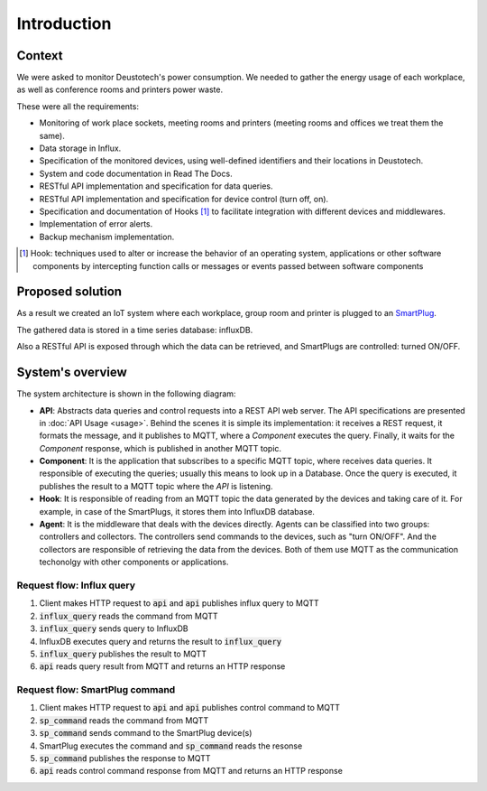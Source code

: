 =============
Introduction
=============

Context
--------
We were asked to monitor Deustotech's power consumption.
We needed to gather the energy usage of each workplace,
as well as conference rooms and printers power waste.

These were all the requirements:

- Monitoring of work place sockets, meeting rooms and printers (meeting rooms and offices we treat them the same).

- Data storage in Influx.

- Specification of the monitored devices, using well-defined identifiers and their locations in Deustotech.

- System and code documentation in Read The Docs.

- RESTful API implementation and specification for data queries.

- RESTful API implementation and specification for device control (turn off, on).

- Specification and documentation of Hooks [#]_ to facilitate integration with different devices and middlewares.

- Implementation of error alerts.

- Backup mechanism implementation.


.. [#] Hook: techniques used to alter or increase the behavior of
  an operating system, applications or other software components
  by intercepting function calls or messages or events passed
  between software components

Proposed solution
-------------------
As a result we created an IoT system where each workplace,
group room and printer is plugged to an SmartPlug_.

.. _SmartPlug: https://www.tp-link.com/en/home-networking/smart-plug/hs110/

The gathered data is stored in a time series database: influxDB.

Also a RESTful API is exposed through which the data can be retrieved, and
SmartPlugs are controlled: turned ON/OFF.

System's overview
------------------
The system architecture is shown in the following diagram:

.. image:: _static/imgs/system-architecture.svg


* **API**: Abstracts data queries and control requests into a
  REST API web server. The API specifications are presented in
  :doc:`API Usage <usage>`. Behind the scenes it is simple its implementation:
  it receives a REST request, it formats the message, and
  it publishes to MQTT, where a *Component* executes the query.
  Finally, it waits for the *Component* response, which is published
  in another MQTT topic.

* **Component**: It is the application that subscribes to a specific
  MQTT topic, where receives data queries. It responsible of
  executing the queries; usually this means to look up in a
  Database. Once the query is executed, it publishes the
  result to a MQTT topic where the *API* is listening.

* **Hook**: It is responsible of reading from an MQTT topic
  the data generated by the devices and taking care of it.
  For example, in case of the SmartPlugs, it stores them into
  InfluxDB database.

* **Agent**: It is the middleware that deals with the devices
  directly. Agents can be classified into two groups: controllers
  and collectors. The controllers send commands to the devices,
  such as "turn ON/OFF". And the collectors are responsible of
  retrieving the data from the devices. Both of them use MQTT
  as the communication techonolgy with other components or
  applications.

Request flow: Influx query
~~~~~~~~~~~~~~~~~~~~~~~~~~~

1. Client makes HTTP request to :code:`api` and :code:`api` publishes influx query to MQTT
2. :code:`influx_query` reads the command from MQTT
3. :code:`influx_query` sends query to InfluxDB
4. InfluxDB executes query and returns the result to :code:`influx_query`
5. :code:`influx_query` publishes the result to MQTT
6. :code:`api` reads query result from MQTT and returns an HTTP response

.. image:: _static/imgs/flow-influx-query.svg


Request flow: SmartPlug command
~~~~~~~~~~~~~~~~~~~~~~~~~~~~~~~~~~~~~~~~

1. Client makes HTTP request to :code:`api` and :code:`api`
   publishes control command to MQTT
2. :code:`sp_command` reads the command from MQTT 
3. :code:`sp_command` sends command to the SmartPlug device(s)
4. SmartPlug executes the command and :code:`sp_command` reads the resonse
5. :code:`sp_command` publishes the response to MQTT
6. :code:`api` reads control command response from MQTT and returns an HTTP response

.. image:: _static/imgs/flow-sp-command.svg

